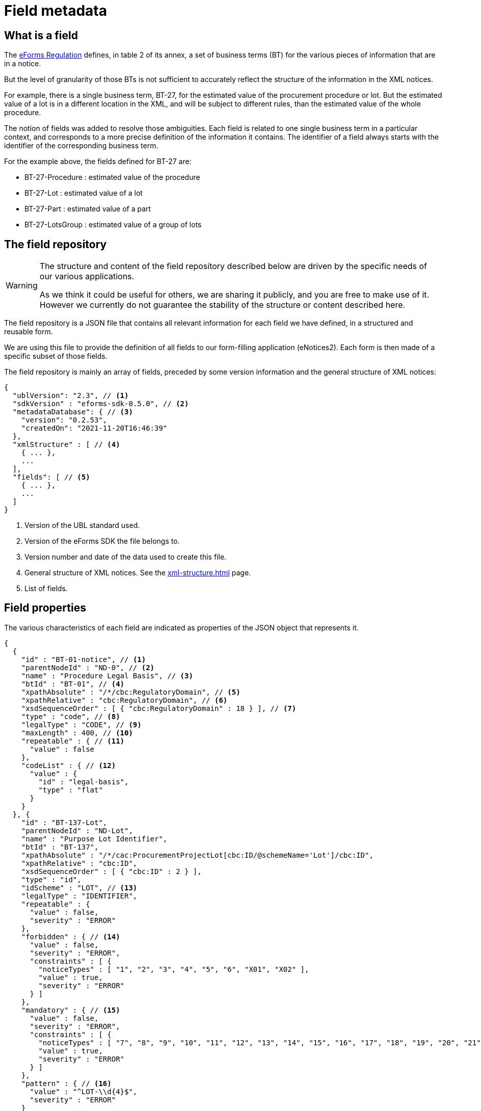 = Field metadata

== What is a field

The https://eur-lex.europa.eu/legal-content/EN/TXT/?uri=CELEX:32019R1780[eForms
Regulation] defines, in table 2 of its annex, a set of business terms (BT) for
the various pieces of information that are in a notice.

But the level of granularity of those BTs is not sufficient to accurately
reflect the structure of the information in the XML notices.

For example, there is a single business term, BT-27, for the estimated value of
the procurement procedure or lot. But the estimated value of a lot is in a
different location in the XML, and will be subject to different rules, than the
estimated value of the whole procedure.

The notion of fields was added to resolve those ambiguities. Each field is
related to one single business term in a particular context, and corresponds to a more precise
definition of the information it contains. The identifier of a field always
starts with the identifier of the corresponding business term.

For the example above, the fields defined for BT-27 are:

* BT-27-Procedure : estimated value of the procedure
* BT-27-Lot : estimated value of a lot
* BT-27-Part : estimated value of a part
* BT-27-LotsGroup : estimated value of a group of lots 

[#field-repository]
== The field repository

[WARNING]
====
The structure and content of the field repository described below are driven by
the specific needs of our various applications.

As we think it could be useful for others, we are sharing it publicly, and you are
free to make use of it. However we currently do not guarantee the stability
of the structure or content described here.
====

The field repository is a JSON file that contains all relevant information for
each field we have defined, in a structured and reusable form.

We are using this file to provide the definition of all fields to our
form-filling application (eNotices2). Each form is then made of a specific
subset of those fields.

The field repository is mainly an array of fields, preceded by some version information and the general structure of XML notices:

[source,json]
----
{
  "ublVersion": "2.3", // <1>
  "sdkVersion" : "eforms-sdk-0.5.0", // <2>
  "metadataDatabase": { // <3>
    "version": "0.2.53",
    "createdOn": "2021-11-20T16:46:39"
  },
  "xmlStructure" : [ // <4>
    { ... },
    ...
  ],
  "fields": [ // <5>
    { ... },
    ...
  ]
}
----
<1> Version of the UBL standard used.
<2> Version of the eForms SDK the file belongs to.
<3> Version number and date of the data used to create this file.
<4> General structure of XML notices. See the xref:xml-structure.adoc[] page.
<5> List of fields.

== Field properties

The various characteristics of each field are indicated as properties of the JSON object that represents it.

[source,json]
----
{
  {
    "id" : "BT-01-notice", // <1>
    "parentNodeId" : "ND-0", // <2>
    "name" : "Procedure Legal Basis", // <3>
    "btId" : "BT-01", // <4>
    "xpathAbsolute" : "/*/cbc:RegulatoryDomain", // <5>
    "xpathRelative" : "cbc:RegulatoryDomain", // <6>
    "xsdSequenceOrder" : [ { "cbc:RegulatoryDomain" : 18 } ], // <7>
    "type" : "code", // <8>
    "legalType" : "CODE", // <9>
    "maxLength" : 400, // <10>
    "repeatable" : { // <11>
      "value" : false
    },
    "codeList" : { // <12>
      "value" : {
        "id" : "legal-basis",
        "type" : "flat"
      }
    }
  }, {
    "id" : "BT-137-Lot",
    "parentNodeId" : "ND-Lot",
    "name" : "Purpose Lot Identifier",
    "btId" : "BT-137",
    "xpathAbsolute" : "/*/cac:ProcurementProjectLot[cbc:ID/@schemeName='Lot']/cbc:ID",
    "xpathRelative" : "cbc:ID",
    "xsdSequenceOrder" : [ { "cbc:ID" : 2 } ],
    "type" : "id",
    "idScheme" : "LOT", // <13>
    "legalType" : "IDENTIFIER",
    "repeatable" : {
      "value" : false,
      "severity" : "ERROR"
    },
    "forbidden" : { // <14>
      "value" : false,
      "severity" : "ERROR",
      "constraints" : [ {
        "noticeTypes" : [ "1", "2", "3", "4", "5", "6", "X01", "X02" ],
        "value" : true,
        "severity" : "ERROR"
      } ]
    },
    "mandatory" : { // <15>
      "value" : false,
      "severity" : "ERROR",
      "constraints" : [ {
        "noticeTypes" : [ "7", "8", "9", "10", "11", "12", "13", "14", "15", "16", "17", "18", "19", "20", "21", "22", "23", "24", "25", "26", "27", "28", "29", "30", "31", "32", "33", "34", "35", "36", "37", "38", "39", "40", "CEI", "T01", "T02" ],
        "value" : true,
        "severity" : "ERROR"
      } ]
    },
    "pattern" : { // <16>
      "value" : "^LOT-\\d{4}$",
      "severity" : "ERROR"
    }
  }, {
    "id" : "BT-13714-Tender",
    "parentNodeId" : "ND-LotTender",
    "name" : "Tender Lot Identifier",
    "btId" : "BT-13714",
    "xpathAbsolute" : "/*/ext:UBLExtensions/ext:UBLExtension/ext:ExtensionContent/efext:EformsExtension/efac:NoticeResult/efac:LotTender/efac:TenderLot/cbc:ID",
    "xpathRelative" : "efac:TenderLot/cbc:ID",
    "xsdSequenceOrder" : [ { "efac:TenderLot" : 14 }, { "cbc:ID" : 1 } ],
    "type" : "id-ref",
    "idSchemes" : [ "LOT", "GLO" ], // <17>
    "legalType" : "IDENTIFIER",
    "repeatable" : {
      "value" : false,
      "severity" : "ERROR"
    },
    "forbidden" : {
      ...
    },
    "mandatory" : {
      ... 
    },
    "pattern" : {
      ...
    }
  }
  ...
}
----
<1> Identifier of the field.
<2> Identifier of the node (XML element) that contains the field.
<3> Short name of the field.
<4> Identifier of the business term to which the field corresponds.
<5> Location of the field in an XML notice, as an absolute XPath.
<6> Location of the field in an XML notice, relative to its parent node.
<7> Position of each XML element relative to its siblings. <<xsdSequenceOrder,See below for details>>. 
<8> Technical data type of the field.
<9> Data type of the business term, as indicated in the eForms Regulation.
<10> Maximum number of characters allowed in the value of the field, optional. 
<11> Indicates if the field can appear more than once inside its container
<12> Identifier of the code list from which the field value must belong.
Applicable only for fields of type "code" or "internal-code"
<13> Identifier scheme used by a field with `"type" : "id"`.
<14> This property provides information on when a field's presence is forbidden.
<15> This property provides information on when a field's value is mandatory.
<16> A RegEx pattern the field's value must match.
<17> Array indicating the valid `idScheme` values which this identifier reference field (`"type" : "id-ref"`) can reference.


=== Property Values

Some properties are assigned with a static value; a value that does not depend on any conditions and does not change. For example the "btId" property (indicating the business term associated with the field) is assigned a static value because it is always the same. 

The properties that are assigned with static values are listed below:

=== Static Properties

[horizontal]
`id`:: A string specifying the identifier of a field.
`parentNodeId`:: The identifier of the the parent node of the field. All nodes are listed in the `xmlStructure` section of `fields.json`. See xref:fields:xml-structure.adoc[XML Structure]. 
`name`:: The name of the field. It is provided to improve readability of the `fields.json`. In your applications you should the appropriate label for the field. 
`btId`:: The identifier of the Business Term that this field instantiates.
`xpathAbsolute`:: The absolute XPath of the field. This value is calculated by combining all the relative XPaths in the hierarchy of nodes that include this field. See `parentNodeId`.
`xpathRelative`:: The XPath of the field relative to its parent `node`. See `parentNodeId`.
[#xsdSequenceOrder]`xsdSequenceOrder`:: This indicates, for each XML element that is part of `xpathRelative`, the position that this element should have relative to its siblings in order to have an XML instance valid against the XML Schema. This information is extracted from the definition of the corresponding complex type in the XSD files.
`type`:: The data type of the field. xref:#data-types[See Field data types].
`presetValue`:: The value used to pre-fill a field. This property is always a string, but the value should be converted to the same type as the field. The value "\{NOW\}" corresponds to the current date or time.
`legalType`:: The data type of the Business Term associated with the field as defined by the eForms Regulation.
`maxLength`:: The maximum number of characters that the field can hold.
`idScheme`:: Applicable only to fields of type `id`. Indicates the identifier scheme for this `id` field (e.g. "TPO" for Touch Point).
`schemeName`:: Applicable only to fields of type `id`. Indicates the value that should be indicated for this field in the `schemeName` attribute in the XML.
`idSchemes`:: Applicable only to fields of type `id-ref`. Provides an array of valid identifier schemes that this `id-ref` field can reference.

Static properties are always assigned with a scalar value (a string, a boolean, a number, array of strings, etc.). If there is no value defined, the property is omitted.

==== Withheld publication mechanism

The information in some fields can be xref:schema:withheld-publication.adoc[withheld from publication] for a defined period. For those fields, the information necessary for this mechanism is grouped under a `privacy` property, which contains static properties.

[source,json]
----
{
  "id" : "BT-161-NoticeResult",
  ...
  "privacy" : {
    "code" : "not-val", // <1>
    "unpublishedFieldId" : "BT-195(BT-161)-NoticeResult", // <2>
    "reasonCodeFieldId" : "BT-197(BT-161)-NoticeResult", // <3>
    "reasonDescriptionFieldId" : "BT-196(BT-161)-NoticeResult", // <4>
    "publicationDateFieldId" : "BT-198(BT-161)-NoticeResult" // <5>
  },
  ...
}
----
<1> Code value to use to designate this field as withheld.
<2> Id of the field to use to indicate the code above.
<3> Id of the field to use for the justification code.
<4> Id of the field to use for the justification description.
<5> Id of the field to use for the publication date.

=== Dynamic properties

Every other property, apart from the ones listed above, is assigned a dynamic value. This is because the value of the property may depend on different factors, for example the notice type it is used in, or the values of other fields in the same notice.

Dynamic values are represented with a JSON object. The object always contains a `value` property which indicates the default value for the dynamic property and, when necessary, a `constraints` list that indicates the conditions under which the dynamic property may take different values.


`repeatable`::
The `repeatable` property indicates whether or not a field can appear more than once inside its container. The current version of the eForms SDK does not contain any fields that are only repeatable under certain conditions. However the `repeatable` property is a dynamic property so that constraints can be added to this property if needed in the future.
+
[source,json]
----
"repeatable" : {
  "value" : false,
  "severity" : "ERROR"
}
----

`forbidden`::
The `forbidden` property indicates whether or not the field can be used in specific notice types. 
+
[source,json]
----
"forbidden" : {
  "value" : false, // <1>
  "severity" : "ERROR", // <2>
  "constraints" : [ {
    "noticeTypes" : [ "38", "39", "40", "X01", "X02" ],
    "value" : true,
    "severity" : "ERROR" // <2>
  } ]
}
----
<1> Every field is allowed by default in all notice types unless a constraint forbids it.
<2> The severity can be either "ERROR" or "WARN" and is provided for use by validation systems.

`mandatory`::
The `mandatory` property indicates whether or not a field is required to have a value. 
+
[source,json]
----
"mandatory" : {
  "value" : false, // <1>
  "severity" : "ERROR", // <2>
  "constraints" : [ {
    "noticeTypes" : [ "1", "4", "7", "10", "14", "16", "19", "23", "29", "32", "35", "36", "CEI", "T01", "T02" ],
    "value" : true,
    "severity" : "ERROR" // <2>
  } ]
}
----
<1> Every field is optional by default in all notice types unless a constraint specifies otherwise.
<2> The severity can be either "ERROR" or "WARN" and is provided for use by validation systems.
+
NOTE: The UBL specification does not permit XML documents
to contain empty elements or attributes. So if a field is not mandatory and no value has been filled in, then the corresponding XML element must be omitted from the XML notice.
+
CAUTION: The value of the `forbidden` property must take precedence over the value the `mandatory` property. If a field is forbidden, then it should not be present in the notice regardless of the value of its `mandatory` property. You should always check first if a field is forbidden or not. Then, consider whether the field is mandatory or optional only if the field is not forbidden.

`codelist`::
The `codeList` property indicates that the field only accepts a specific set of values, and these values are codes from a specific xref:codelists:index.adoc[codelist defined for eForms].
+
The value is a JSON object that contains the identifier of the codelist, and some information about this codelist.
+
[source,json]
----
"codeList" : {
  "value" : {
    "id" : "accelerated-procedure",
    "type" : "flat", // <1>
    "parentId" : "indicator" // <2>
  },
  "severity" : "ERROR"
}
----
<1> Indicates that the codelist is a simple list of values. The few codelists that have a structure, like NUTS and CPV, are indicated as "hierarchical".
<2> Indicates the parent codelist. Provided only for tailored codelists.

NOTE: When generating the notice XML, set the `@listName` XML attribute to the value indicated by `parentId`. If `parentId` is not provided then use the value indicated by `id` as the value of the `@listName` XML attribute.   


`pattern`::
The `pattern` property indicates that the value of the field must match a specific regular expression pattern.
+
[source,json]
----
"pattern" : {
  "value" : "^LOT-\\d{4}$", // <1>
  "severity" : "ERROR"
}
----
<1> The value of this field must be "LOT-" followed by 4 digits.
+
In the regular expression, the backslash character "\" is escaped as "\\".

`assert`::
The `assert` property gives an assertion, as a boolean EFX expression, that is expected to evaluate to "true". This is used to specify rules on the field value, and those rules can depend on other fields.
+
[source,json]
----
"assert" : {
  "value" : "{ND-Root} ${TRUE}", // <1>
  "severity" : "ERROR",
  "constraints" : [ {
    "condition" : "{ND-LotResult} ${OPT-320-LotResult is present}", // <2>
    "value" : "{ND-LotResult} ${every text:$tender in OPT-320-LotResult satisfies ($tender == OPT-321-Tender)}", // <3>
    "severity" : "ERROR",
    "message" : "rule|text|BR-OPT-00320-0100" // <4>
  } ]
}
----
<1> The default expression for the assertion is always true.
<2> Condition that needs to be "true" for the constraint to be applicable.
<3> The expression of the assertion, must evaluate to "true" for the constraint to be respected.
<4> The identifier of message corresponding to the assertion. The message is available in the xref:translations:index.adoc[translations] folder.

`inChangeNotice`::
The `inChangeNotice` property indicates whether the values of the field can be modified in a xref:schema:change-notice.adoc[change notice], compared to the notice being changed (the original notice). Constraints can be added to this property when needed, to indicate that the field value can be modified in a change notice except under specific conditions.
+
[source,json]
----
"inChangeNotice" : {
  "value" : {
    "canAdd" : false, // <1>
    "canModify" : false, // <2>
    "canRemove" : false // <3>
  },
  "severity" : "ERROR"
}
----
<1> When false, all values in the change notice must also be in the original notice. Relevant only for repeatable fields.
<2> When false, the value in the change notice must be equal to the value in the original notice.
<3> When false, all values in the original notice must also be in the change notice. Relevant only for repeatable fields.
+
By default, a field can be modified in a change notice, the default values for `canAdd`, `canModify` and `canRemove` is `true`.


.Dynamic property value example
[example]
====

In the following snippet, a dynamic value is assigned to the `forbidden` dynamic property:

[source,json]
----
"forbidden" : {
  "value" : false, // <1>
  "constraints" : [ { // <2>
    "noticeTypes" : [ "22", "38", "39", "40", "X01", "X02" ], // <3>
    "value" : true, // <4>
    "severity" : "ERROR"
  }, {
    "noticeTypes" : [ "2", "5", "8", "11", "14", "15", "17", "19", "24", "30", "32", "35", "37" ], 
    "condition" : "{ND-AcceleratedProcedureJustification} ${BT-105-Procedure in ('open','restricted')}", // <5>
    "value" : true, // <4>
    "severity" : "ERROR"
  } ]
},
----
<1> The default value of the property will be false in this example
<2> List of constraints for this property.
<3> The first constraint in this example specifies a different value than the default one in the case that the field is used in one of the notice types indicated.
<4> The value of this dynamic property in the case that the constraint applies is indicated here.
<5> The second constraint in this example, does not only require specific notice types but also indicates a specific condition that needs to be true for the constraint to be applicable.
====

All dynamic values are always represented in the same way as in the example above. The structure of this object is illustrated in the abstract snippet below:

[source,json]
----
"propertyName" : {
  "value" : "scalar1", // <1>
  "severity" : "ERROR", // <6>
  "constraints" : [ // <2>
    {
      "noticeTypes" : [ "noticeType1", "noticeType2" ], // <3>
      "condition": "Boolean expression in EFX", // <4>
      "value" : "scalar2", // <5>
      "severity" : "ERROR" // <6>
    },
    ... // <7>
  ]
}
----
<1> Use this default value for the property if none of the provided constraints applies. This value is always provided.
<2> A list of constraints will be provided if needed. If not, use the default value provided.
<3> This constraint only applies for these notice types. Every constraint specifies the notice types for which it applies. 
<4> This condition must evaluate to true for the constraint to be applicable. A condition is provided only when one is needed. 
<5> This is the value that the property should take if the constraint is applicable.
<6> The severity is provided for validation systems. It may be either "ERROR" or "WARN". "WARN" indicates that a notice that does not comply with the provided value is still considered valid.
<7> Multiple constraints may be provided. If none apply, then use the default value provided for the property.

For more details on the syntax of conditions, see <<Syntax for conditions>> below.

=== Syntax for conditions

The value of the `condition` property of a constraint is a string representing a single expression in the xref:efx:index.adoc[eForms expression language (EFX)].

This expression is made of two parts:

* The context under which the expression is evaluated. It's often the parent node of the field.
* The boolean expression itself.


[#data-types]
== Field data types

The possible technical values for a field type are:

[horizontal]
`id`:: string representing an identifier (may have an associated `idScheme`)
`id-ref`:: string representing a reference to an identifier (has an associated `idSchemes`)
`indicator`:: boolean (true or false)
`integer`:: whole-valued positive number
`number`:: numerical value, with optional decimal places.
`amount`:: monetary amount, comprised of a numerical value and a currency
`measure`:: numerical value associated with a measurement unit
`code`:: string representing a concept in a code list
`date`:: date, always with time zone
`time`:: time, always with time zone
`email`:: string representing an e-mail address
`phone`:: string representing a phone number
`url`:: string representing a URL
`text`:: language-independent string
`text-multilingual`:: string that can be translated into multiple languages


